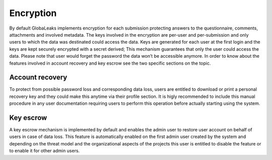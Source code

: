 ==========
Encryption
==========
By default GlobaLeaks implements encryption for each submission protecting answers to the questionnaire, comments, attachments and involved metadata.
The keys involved in the encryption are per-user and per-submission and only users to which the data was destinated could access the data.
Keys are generated for each user at the first login and the keys are kept securely encrypted with a secret derived; This mechanism guarantees that only the user could access the data.
Please note that user would forget the password the data won’t be accessible anymore. In order to know about the features involved in account recovery and key escrow see the two specific sections on the topic.

Account recovery
----------------
To protect from possible password loss and corresponding data loss, users are entitled to download or print a personal recovery key and they could make this anytime via their profile section.
It is higly recommended to include this manual procedure in any user documentation requiring users to perform this operation before actually starting using the system.

Key escrow
----------
A key escrow mechanism is implemented by default and enables the admin user to restore user account on behalf of users in case of data loss.
This feature is automatically enabled on the first admin user created by the system and depending on the threat model and the organizational aspects of the projects this user is entitled to disable the feature or to enable it for other admin users.
